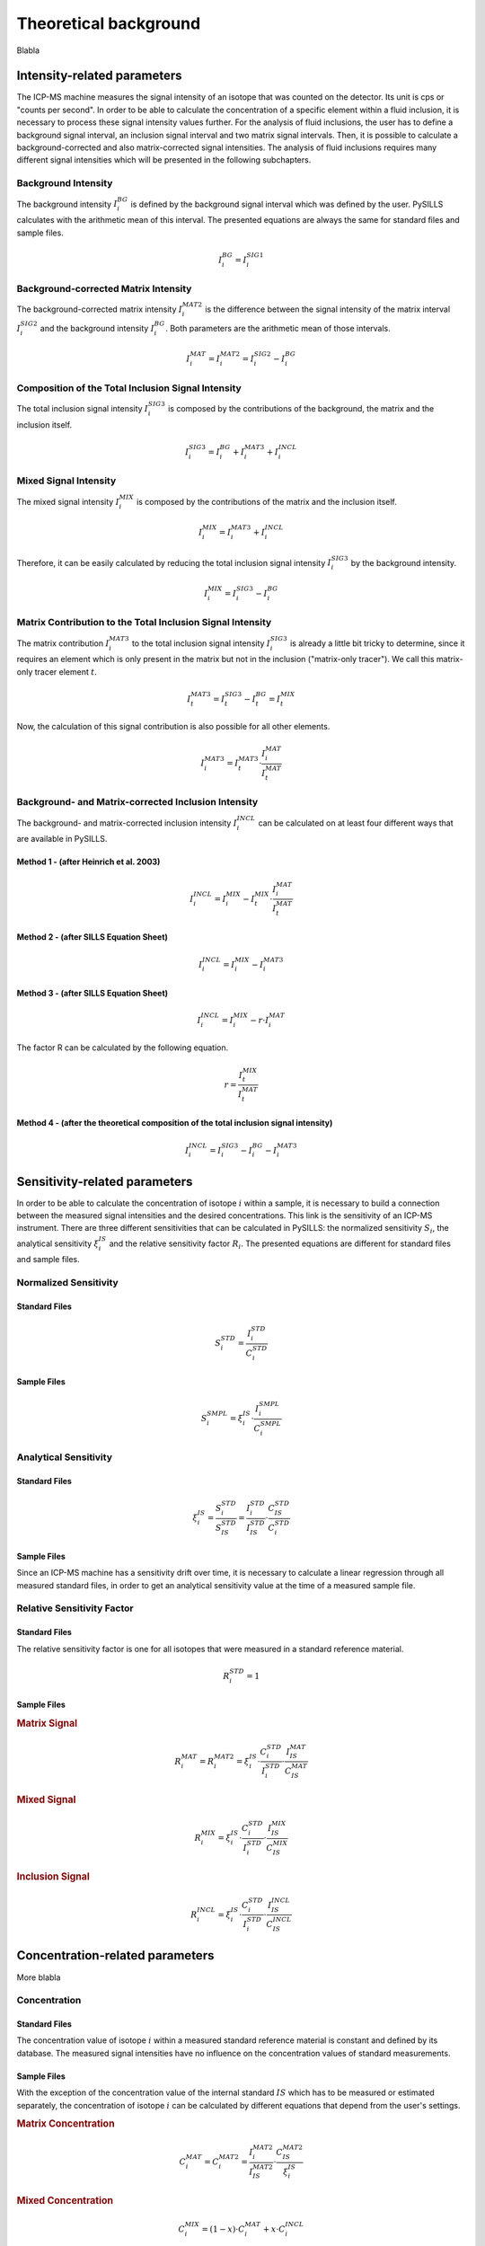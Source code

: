 .. _theory_ref:

Theoretical background
=========================

Blabla

Intensity-related parameters
------------------------------
The ICP-MS machine measures the signal intensity of an isotope that was counted on the detector.
Its unit is cps or "counts per second". In order to be able to calculate the concentration of a
specific element within a fluid inclusion, it is necessary to process these signal intensity values further.
For the analysis of fluid inclusions, the user has to define a background
signal interval, an inclusion signal interval and two matrix signal intervals. Then, it is possible to calculate a
background-corrected and also matrix-corrected signal intensities. The analysis of fluid inclusions requires many
different signal intensities which will be presented in the following subchapters.

Background Intensity
^^^^^^^^^^^^^^^^^^^^^^^^^^^^
The background intensity :math:`I_{i}^{BG}` is defined by the background signal interval which was defined by the user.
PySILLS calculates with the arithmetic mean of this interval. The presented equations are always the same for standard
files and sample files.

.. math::
    I_{i}^{BG} = I_{i}^{SIG1}

Background-corrected Matrix Intensity
^^^^^^^^^^^^^^^^^^^^^^^^^^^^^^^^
The background-corrected matrix intensity :math:`I_{i}^{MAT2}` is the difference between the signal intensity of the matrix
interval :math:`I_{i}^{SIG2}` and the background intensity :math:`I_{i}^{BG}`. Both parameters are the arithmetic mean of
those intervals.

.. math::
    I_{i}^{MAT} = I_{i}^{MAT2} = I_{i}^{SIG2} - I_{i}^{BG}

Composition of the Total Inclusion Signal Intensity
^^^^^^^^^^^^^^^^^^^^^^^^^^^^^^^^
The total inclusion signal intensity :math:`I_{i}^{SIG3}` is composed by the contributions of the background, the matrix
and the inclusion itself.

.. math::
    I_{i}^{SIG3} = I_{i}^{BG} + I_{i}^{MAT3} + I_{i}^{INCL}

Mixed Signal Intensity
^^^^^^^^^^^^^^^^^^^^^^^^^^^^^^^^
The mixed signal intensity :math:`I_{i}^{MIX}` is composed by the contributions of the matrix and the inclusion itself.

.. math::
    I_{i}^{MIX} = I_{i}^{MAT3} + I_{i}^{INCL}

Therefore, it can be easily calculated by reducing the total inclusion signal intensity :math:`I_{i}^{SIG3}` by the
background intensity.

.. math::
    I_{i}^{MIX} = I_{i}^{SIG3} - I_{i}^{BG}

Matrix Contribution to the Total Inclusion Signal Intensity
^^^^^^^^^^^^^^^^^^^^^^^^^^^^^^^^
The matrix contribution :math:`I_{i}^{MAT3}` to the total inclusion signal intensity :math:`I_{i}^{SIG3}` is already a
little bit tricky to determine, since it requires an element which is only present in the matrix but not in the
inclusion ("matrix-only tracer"). We call this matrix-only tracer element :math:`t`.

.. math::
    I_{t}^{MAT3} = I_{t}^{SIG3} - I_{t}^{BG} = I_{t}^{MIX}

Now, the calculation of this signal contribution is also possible for all other elements.

.. math::
    I_{i}^{MAT3} = I_{t}^{MAT3} \cdot \frac{I_{i}^{MAT}}{I_{t}^{MAT}}

Background- and Matrix-corrected Inclusion Intensity
^^^^^^^^^^^^^^^^^^^^^^^^^^^^^^^^
The background- and matrix-corrected inclusion intensity :math:`I_{i}^{INCL}` can be calculated on at least four different
ways that are available in PySILLS.

Method 1 - (after Heinrich et al. 2003)
''''''''''''''''
.. math::
    I_{i}^{INCL} = I_{i}^{MIX} - I_{t}^{MIX} \cdot \frac{I_{i}^{MAT}}{I_{t}^{MAT}}

Method 2 - (after SILLS Equation Sheet)
''''''''''''''''
.. math::
    I_{i}^{INCL} = I_{i}^{MIX} - I_{i}^{MAT3}

Method 3 - (after SILLS Equation Sheet)
''''''''''''''''
.. math::
    I_{i}^{INCL} = I_{i}^{MIX} - r \cdot I_{i}^{MAT}

The factor R can be calculated by the following equation.

.. math::
    r = \frac{I_{t}^{MIX}}{I_{t}^{MAT}}

Method 4 - (after the theoretical composition of the total inclusion signal intensity)
''''''''''''''''
.. math::
    I_{i}^{INCL} = I_{i}^{SIG3} - I_{i}^{BG} - I_{i}^{MAT3}

Sensitivity-related parameters
--------------------------------
In order to be able to calculate the concentration of isotope :math:`i` within a sample, it is necessary to build a
connection between the measured signal intensities and the desired concentrations. This link is the sensitivity of an
ICP-MS instrument. There are three different sensitivities that can be calculated in PySILLS: the normalized sensitivity
:math:`S_i`, the analytical sensitivity :math:`\xi_i^{IS}` and the relative sensitivity factor :math:`R_i`. The
presented equations are different for standard files and sample files.

Normalized Sensitivity
^^^^^^^^^^^^^^^^^^^^^^^^
Standard Files
''''''''''''''''
.. math::
    S_{i}^{STD} = \frac{I_{i}^{STD}}{C_{i}^{STD}}

Sample Files
''''''''''''''
.. math::
    S_{i}^{SMPL} = \xi_i^{IS} \cdot \frac{I_{i}^{SMPL}}{C_{i}^{SMPL}}

Analytical Sensitivity
^^^^^^^^^^^^^^^^^^^^^^^^
Standard Files
''''''''''''''''
.. math::
    \xi_{i}^{IS} = \frac{S_{i}^{STD}}{S_{IS}^{STD}} = \frac{I_{i}^{STD}}{I_{IS}^{STD}} \cdot \frac{C_{IS}^{STD}}{C_{i}^{STD}}

Sample Files
''''''''''''''
Since an ICP-MS machine has a sensitivity drift over time, it is necessary to calculate a linear regression through all
measured standard files, in order to get an analytical sensitivity value at the time of a measured sample file.

Relative Sensitivity Factor
^^^^^^^^^^^^^^^^^^^^^^^^^^^^
Standard Files
''''''''''''''''
The relative sensitivity factor is one for all isotopes that were measured in a standard reference material.

.. math::
    R_{i}^{STD} = 1

Sample Files
''''''''''''''
.. rubric:: Matrix Signal
.. math::
    R_{i}^{MAT} = R_{i}^{MAT2} = \xi_{i}^{IS} \cdot \frac{C_{i}^{STD}}{I_{i}^{STD}} \cdot \frac{I_{IS}^{MAT}}{C_{IS}^{MAT}}

.. rubric:: Mixed Signal
.. math::
    R_{i}^{MIX} = \xi_{i}^{IS} \cdot \frac{C_{i}^{STD}}{I_{i}^{STD}} \cdot \frac{I_{IS}^{MIX}}{C_{IS}^{MIX}}

.. rubric:: Inclusion Signal
.. math::
    R_{i}^{INCL} = \xi_{i}^{IS} \cdot \frac{C_{i}^{STD}}{I_{i}^{STD}} \cdot \frac{I_{IS}^{INCL}}{C_{IS}^{INCL}}

Concentration-related parameters
---------------------------------
More blabla

Concentration
^^^^^^^^^^^^^^^^^
Standard Files
''''''''''''''''
The concentration value of isotope :math:`i` within a measured standard reference material is constant and defined by
its database. The measured signal intensities have no influence on the concentration values of standard measurements.

Sample Files
''''''''''''''
With the exception of the concentration value of the internal standard :math:`IS` which has to be measured or estimated
separately, the concentration of isotope :math:`i` can be calculated by different equations that depend from the user's
settings.

.. rubric:: Matrix Concentration
.. math::
    C_{i}^{MAT} = C_{i}^{MAT2} = \frac{I_{i}^{MAT2}}{I_{IS}^{MAT2}} \cdot \frac{C_{IS}^{MAT2}}{\xi_{i}^{IS}}

.. rubric:: Mixed Concentration
.. math::
    C_{i}^{MIX} = (1 - x) \cdot C_{i}^{MAT} + x \cdot C_{i}^{INCL}
.. math::
    C_{t}^{MIX} = (1 - x) \cdot C_{t}^{MAT}
.. math::
    C_{IS}^{MIX} = (1 - x) \cdot C_{IS}^{MAT} + x \cdot C_{IS}^{INCL}

In order to be able to calculate the mixed concentration but also the inclusion concentration with respect to the
equations of SILLS, it is necessary to calculate :math:`x` which cannot determined directly, so that another factor
called :math:`a` has to be calculated before.

.. rubric:: Inclusion Concentration
The inclusion concentration can be calculated by at least three different equations that are available in PySILLS.

.. rubric:: Method 1 - Simple Signals (after SILLS Equation Sheet)
.. math::
    C_{i}^{INCL} = \frac{I_{i}^{INCL}}{I_{IS}^{INCL}} \cdot \frac{C_{IS}^{INCL}}{\xi_{i}^{IS}}

.. rubric:: Method 2 & 3 - Matrix-Only-Tracer and Second Internal Standard (after SILLS Equation Sheet)
.. math::
    C_{i}^{INCL} = \frac{1}{x} \cdot \left( C_{i}^{MIX} + (x - 1) \cdot C_{i}^{MAT} \right)

.. math::
    C_{i}^{INCL} = \frac{1}{x \cdot \xi_{i}^{IS}} \cdot \left( \frac{C_{IS}^{MIX}}{I_{IS}^{MIX}} \cdot I_{i}^{MIX} + (x - 1) \cdot \frac{C_{IS}^{MAT}}{I_{IS}^{MAT}} \cdot I_{i}^{MAT} \right)

The difference between these two methods is the determination of :math:`x`.

Mixed Concentration Ratio a and Mixing Ratio x
''''''''''''''
The mixed concentration ratio :math:`a` is necessary for the determination of the mixing ratio :math:`x`.

.. rubric:: Method 1 - Matrix-Only-Tracer (after SILLS Equation Sheet)
.. math::
    a = \frac{C_{t}^{MIX}}{C_{IS}^{MIX}} = \frac{I_{t}^{MIX}}{I_{IS}^{MIX}} \cdot \frac{1}{\xi_{t}^{IS}}

.. math::
    x = \frac{C_{t}^{MAT} -  a \cdot C_{IS}^{MAT}}{C_{t}^{MAT} - a \cdot C_{IS}^{MAT} + a \cdot C_{IS}^{INCL}}

.. rubric:: Method 2 - Second Internal Standard (after SILLS Equation Sheet)
.. math::
    a = \frac{C_{IS2}^{MIX}}{C_{IS1}^{MIX}} = \frac{I_{IS2}^{MIX}}{I_{IS1}^{MIX}} \cdot \frac{1}{\xi_{IS2}^{IS1}}

.. math::
    x = \frac{C_{IS2}^{MAT} -  a \cdot C_{IS1}^{MAT}}{C_{IS2}^{MAT} - C_{IS2}^{INCL} - a \cdot C_{IS1}^{MAT} + a \cdot C_{IS1}^{INCL}}

Limit of Detection
^^^^^^^^^^^^^^^^^^^^
Standard Files
''''''''''''''''
.. rubric:: Longerich et al. (1996)

.. math::
    L_{i}^{STD} = 3 \sigma_{i}^{BG} \cdot \frac{C_{i}^{STD}}{I_{i}^{STD}} \cdot \sqrt{\frac{1}{N_{BG}} + \frac{1}{N_{SMPL}}}

.. rubric:: Pettke et al. (2012)

.. math::
    L_{i}^{STD} = \frac{3.29 \cdot \sqrt{\hat{I}_{i}^{BG} \cdot \tau_i \cdot N_{SMPL} \cdot (1 + N_{SMPL}/N_{BG})} + 2.71}{N_{SMPL} \cdot \tau_i} \cdot \frac{C_{i}^{STD}}{I_{i}^{STD}}

Sample Files
''''''''''''''
.. rubric:: Longerich et al. (1996)

.. math::
    L_{i}^{SMPL} = \frac{3 \sigma_{i}^{BG}}{\xi_{i}^{IS}} \cdot \frac{C_{IS}^{SMPL}}{I_{IS}^{SMPL}} \cdot \sqrt{\frac{1}{N_{BG}} + \frac{1}{N_{SMPL}}}

.. rubric:: Pettke et al. (2012)

.. math::
    L_{i}^{SMPL} = \frac{3.29 \cdot \sqrt{\hat{I}_{i}^{BG} \cdot \tau_i \cdot N_{SMPL} \cdot (1 + N_{SMPL}/N_{BG})} + 2.71}{N_{SMPL} \cdot \tau_i \cdot \xi_{i}^{IS}} \cdot \frac{C_{IS}^{SMPL}}{I_{IS}^{SMPL}}